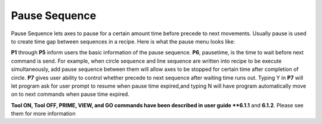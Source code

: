 Pause Sequence
==============

Pause Sequence lets axes to pause for a certain amount time before precede to next movements. Usually pause is used to create time gap between sequences in a recipe. Here is what the pause menu looks like:

.. image:: /images/pause.png

**P1** through **P5** inform users the basic information of the pause sequence. **P6**, pausetime, is the time to wait before next command is send. For example, when circle sequence and line sequence are written into recipe to be execute simultaneously, add pause sequence between them will allow axes to be stopped for certain time after completion of circle. **P7** gives user ability to control whether precede to next sequence after waiting time runs out. Typing Y in **P7** will let program ask for user prompt to resume when pause time expired,and typing N will have program automatically move on to next commands when pause time expired.

**Tool ON, Tool OFF, PRIME, VIEW, and GO commands have been described in user guide **6.1.1** and **6.1.2**. Please see them for more information
